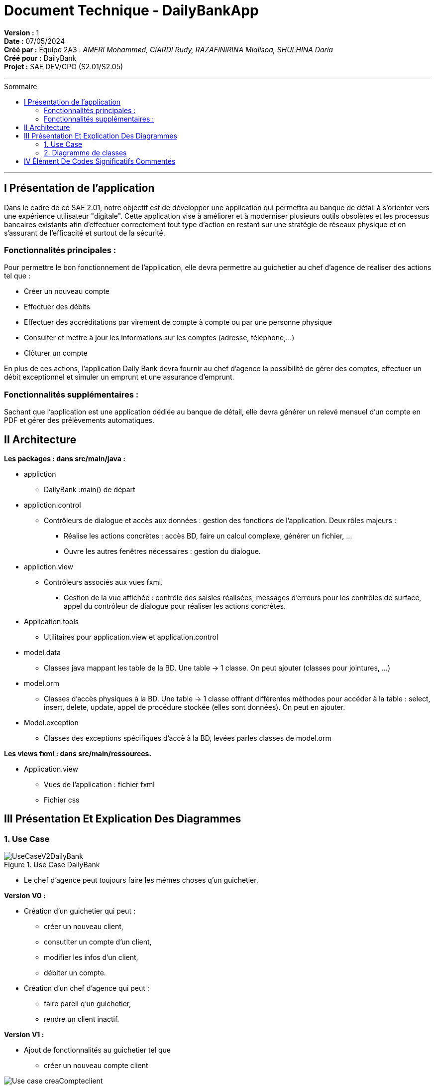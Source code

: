 

= Document Technique - DailyBankApp
:toc-title: Sommaire
:toc: macro

*Version :* 1 +
*Date :* 07/05/2024 +
*Créé par :* Équipe 2A3 : _AMERI Mohammed, CIARDI Rudy, RAZAFINIRINA Mialisoa, SHULHINA Daria_ +
*Créé pour :* DailyBank +
*Projet :* SAE DEV/GPO (S2.01/S2.05)

'''

toc::[]

'''

== I Présentation de l'application 
Dans le cadre de ce SAE 2.01, notre objectif est de développer une application qui permettra au banque de détail à s'orienter vers une expérience utilisateur "digitale". Cette application vise à améliorer et à moderniser plusieurs outils obsolètes et les processus bancaires existants afin d'effectuer correctement tout type d'action en restant sur une stratégie de réseaux physique et en s'assurant de l'efficacité et surtout de la sécurité. 

=== Fonctionnalités principales : 
Pour permettre le bon fonctionnement de l'application, elle devra permettre au guichetier au chef d'agence de réaliser des actions tel que : 

* Créer un nouveau compte
* Effectuer des débits 
* Effectuer des accréditations par virement de compte à compte ou par une personne physique
* Consulter et mettre à jour les informations sur les comptes (adresse, téléphone,...)
* Clôturer un compte

En plus de ces actions, l'application Daily Bank devra fournir au chef d'agence la possibilité de gérer des comptes, effectuer un débit exceptionnel et simuler un emprunt et une assurance d'emprunt.

=== Fonctionnalités supplémentaires : 
Sachant que l'application est une application dédiée au banque de détail, elle devra générer un relevé mensuel d'un compte en PDF et gérer des prélèvements automatiques.  

== II Architecture 

*Les packages : dans src/main/java :*

* appliction
** DailyBank :main() de départ

* appliction.control
** Contrôleurs de dialogue et accès aux données : gestion des fonctions de l’application. Deux rôles majeurs :
*** Réalise les actions concrètes : accès BD, faire un calcul complexe, générer un fichier, …
*** Ouvre les autres fenêtres nécessaires : gestion du dialogue.

* appliction.view
** Contrôleurs associés aux vues fxml.
*** Gestion de la vue affichée : contrôle des saisies réalisées, messages d’erreurs pour les contrôles de surface, appel du contrôleur de 
    dialogue pour réaliser les actions concrètes.

* Application.tools
** Utilitaires pour application.view et application.control

* model.data
** Classes java mappant les table de la BD. Une table →  1 classe. On peut ajouter  		(classes pour jointures, …)

* model.orm
** Classes d’accès physiques à la BD. Une table → 1 classe offrant différentes méthodes 		pour accéder à la table : select, insert, 
   delete, update, appel de procédure stockée 		(elles sont données). On peut en ajouter.

* Model.exception
** Classes des exceptions spécifiques d’accè à la BD, levées parles classes de model.orm

*Les views fxml : dans src/main/ressources.*

* Application.view
** Vues de l’application : fichier fxml
** Fichier css
		

== III Présentation Et Explication Des Diagrammes
=== 1. Use Case

image::/V0/UseCaseV2DailyBank.png[title="Use Case DailyBank"]

** Le chef d'agence peut toujours faire les mêmes choses q'un guichetier.

*Version V0 :* 

* Création d'un guichetier qui peut :
** créer un nouveau client, 
** consutlter un compte d'un client, 
** modifier les infos d'un client,
** débiter un compte.

* Création d'un chef d'agence qui peut :
** faire pareil q'un guichetier,
** rendre un client inactif.

*Version V1 :* 

* Ajout de fonctionnalités au guichetier tel que 
** créer un nouveau compte client

image::/V0Screens/Use case creaCompteclient.jpg[title="Fait par Mialisoa"]

** créditer un compte 

image::/V0Screens/Use case créditCompte.jpg[title="Fait par Rudy"]
** réaliser un virement d'un compte à un autre

image::/V0Screens/Use case virementCpt-Cpt.jpg[title="Fait par Mohammed"]
** clôturer un compte

image::/V0Screens/Use case clôtureCompte.jpg[title="Fait par Daria"]
* Ajout de fontionnalités au chef d'agence tel que :
** créer un nouveau employé

image::/V0Screens/Use case créaEmployé.jpg[title="Fait par Daria"]
** consulter un employer

image::/V0Screens/Use case consulteEmployé.jpg[title="Fait par Rudy"]
** mettre à jour un employé

image::/V0Screens/Use case metjourEmployé.jpg[title="Fait par Mialisoa"]
** supprimer un employé

image::/V0Screens/Use case suprEmployé.jpg[title="Fait par Mohammed"]

*Version V2 :*

* Autre ajout de fonctionnalités au guichetier tel que : 
** récupérer le relevé pdf d'un compte, 
** créer un nouveau prélevement, 
** consulter un prélevement, 
** modifier un prélevement, 
** supprimer un prélevement.

* Autre ajout de fonctionnalité pour le chef d'agence tel que :
** débiter exceptionnellement un compte
** simuler un emprunt
** simuler une assurance


=== 2. Diagramme de classes 

* DC Application : 

image::../V1/DC/applicationDC.png[title="Diagramme de classe application"]
Dans ce diagramme de classes, nous pouvons voir la classe DailyBankApp et la classe DailyBankState avec les attributs et les méthodes pour chaque classe. 

* DC des classes controleurs de dialogue et d'accés aux données : 

image::../V1/DC/controlDC.png[title="Diagramme de classe control"]
Dans ce diagramme, nous pouvons voir tous les classes liées au gestion de dialogue et l'accés au données.

* DC des classes outils 

image::../V1/DC/toolsDC.png[title="Diagramme de classe tools"]

* DC des classes controleurs associées aux vues fxml

image::../V1/DC/viewDC.png[titre="Diagramme de classe view"]
Sur ce diagramme, nous pouvons apercevoir tous les classes qui contribuent au controle des vues fxml 

* DC data : 

image::../V1/DC/dataDC.png[title="Diagramme de classe data"]
Concernant ce diagramme, nous avons tous les classes qui sont liées aux tables de la base de donnée (AgenceBancaire, Client, CompteCourant, Employe, Operation et TypeOperation). 

* DC des classes d'accés physique à la BD 

image::../V1/DC/ormDC.png[title="Diagramme de classe orm"]
Dans ce diagramme, nous avons les classes qui permet d'accédés à la base de données. Dans chaque classe, nous pouvons apercevoir plusieurs méthodes pour accédes aux tables de la BD. 

* DC des exceptions 

image::../V1/DC/exceptionDC.png[titre="Diagramme de classe exception"]



== IV Élément De Codes Significatifs Commentés 
